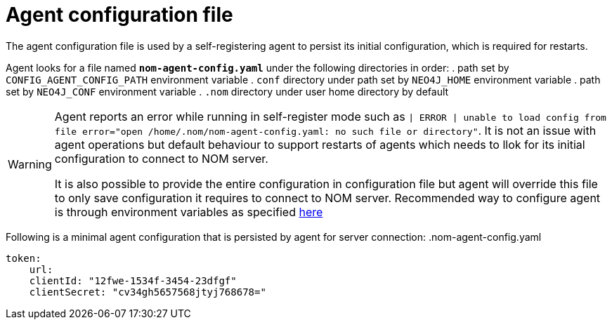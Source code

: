 = Agent configuration file

The agent configuration file is used by a self-registering agent to persist its initial configuration, which is required for restarts.

Agent looks for a file named *`nom-agent-config.yaml`* under the following directories in order:
. path set by `CONFIG_AGENT_CONFIG_PATH` environment variable
. `conf` directory under path set by `NEO4J_HOME` environment variable
. path set by `NEO4J_CONF` environment variable
. `.nom` directory under user home directory by default

[WARNING]
====
Agent reports an error while running in self-register mode such as `| ERROR | unable to load config from file error="open /home/.nom/nom-agent-config.yaml: no such file or directory"`. It is not an issue with agent operations but default behaviour to support restarts of agents which needs to llok for its initial configuration to connect to NOM server.

It is also possible to provide the entire configuration in configuration file but agent will override this file to only save configuration it requires to connect to NOM server.
Recommended way to configure agent is through environment variables as specified xref:./self-registered.adoc[here]
====

Following is a minimal agent configuration that is persisted by agent for server connection:
.nom-agent-config.yaml
[source, yaml]
----
token:
    url:
    clientId: "12fwe-1534f-3454-23dfgf"
    clientSecret: "cv34gh5657568jtyj768678=" 
----